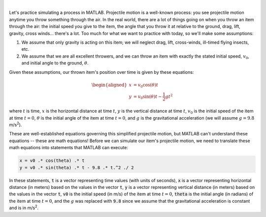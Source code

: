 .. image:: img/projectile_motion.png
  :width: 600
  :align: center
  :alt: An illustration of projectile motion.

|

Let's practice simulating a process in MATLAB. Projectile motion is a well-known process: you see projectile motion anytime you throw something through the air. In the real world, there are a lot of things going on when you throw an item through the air: the initial speed you give to the item, the angle that you throw it at relative to the ground, drag, lift, gravity, cross winds... there's a lot. Too much for what we want to practice with today, so we'll make some assumptions:

1. We assume that only gravity is acting on this item; we will neglect drag, lift, cross-winds, ill-timed flying insects, etc.

2. We assume that we are all excellent throwers, and we can throw an item with exactly the stated initial speed, :math:`v_0`, and initial angle to the ground, :math:`θ`.

Given these assumptions, our thrown item's position over time is given by these equations:

.. math::

  \begin{aligned}
  x & = v_0 \cos(\theta) t \\
  y & = v_0 \sin(\theta) t - \frac{1}{2} g t^2
  \end{aligned}

where :math:`t` is time, :math:`x` is the horizontal distance at time :math:`t`, :math:`y` is the vertical distance at time :math:`t`, :math:`v_0` is the initial speed of the item at time :math:`t = 0`, :math:`\theta` is the initial angle of the item at time :math:`t = 0`, and :math:`g` is the gravitational acceleration (we will assume :math:`g = 9.8` m/s\ :sup:`2`).

These are well-established equations governing this simplified projectile motion, but MATLAB can't understand these equations -- these are math equations! Before we can simulate our item's projectile motion, we need to translate these math equations into statements that MATLAB can execute: 

.. code-block:: matlab

  x = v0 .* cos(theta) .* t
  y = v0 .* sin(theta) .* t - 9.8 .* t.^2 ./ 2

In these statements, :code:`t` is a vector representing time values (with units of seconds), :code:`x` is a vector representing horizontal distance (in meters) based on the values in the vector :code:`t`, :code:`y` is a vector representing vertical distance (in meters) based on the values in the vector :code:`t`, :code:`v0` is the initial speed (in m/s) of the item at time :math:`t = 0`, :code:`theta` is the initial angle (in radians) of the item at time :math:`t = 0`, and the :math:`g` was replaced with :code:`9.8` since we assume that the gravitational acceleration is constant and is in m/s\ :sup:`2`.